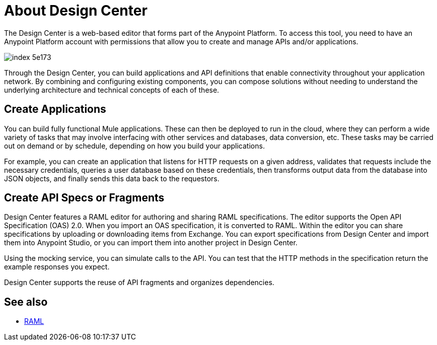 = About Design Center
:keywords: mozart

The Design Center is a web-based editor that forms part of the Anypoint Platform. To access this tool, you need to have an Anypoint Platform account with permissions that allow you to create and manage APIs and/or applications.

image:index-5e173.png[]

Through the Design Center, you can build applications and API definitions that enable connectivity throughout your application network. By combining and configuring existing components, you can compose solutions without needing to understand the underlying architecture and technical concepts of each of these.


== Create Applications

You can build fully functional Mule applications. These can then be deployed to run in the cloud, where they can perform a wide variety of tasks that may involve interfacing with other services and databases, data conversion, etc. These tasks may be carried out on demand or by schedule, depending on how you build your applications.

For example, you can create an application that listens for HTTP requests on a given address, validates that requests include the necessary credentials, queries a user database based on these credentials, then transforms output data from the database into JSON objects, and finally sends this data back to the requestors.




== Create API Specs or Fragments

Design Center features a RAML editor for authoring and sharing RAML specifications. The editor supports the Open API Specification (OAS) 2.0. When you import an OAS specification, it is converted to RAML. Within the editor you can share specifications by uploading or downloading items from Exchange. You can export specifications from Design Center and import them into Anypoint Studio, or you can import them into another project in Design Center.

Using the mocking service, you can simulate calls to the API. You can test that the HTTP methods in the specification return the example responses you expect.

Design Center supports the reuse of API fragments and organizes dependencies.

== See also

* link:raml.org[RAML]
